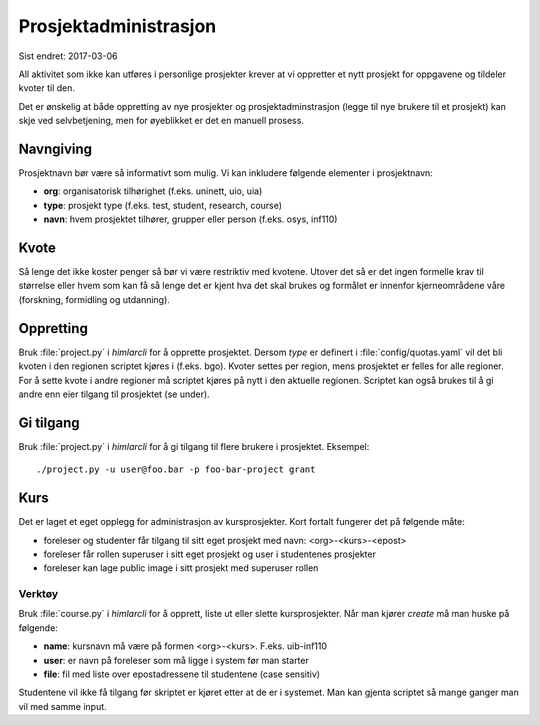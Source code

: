 ======================
Prosjektadministrasjon
======================

Sist endret: 2017-03-06

All aktivitet som ikke kan utføres i personlige prosjekter krever at vi
oppretter et nytt prosjekt for oppgavene og tildeler kvoter til den.

Det er ønskelig at både oppretting av nye prosjekter og prosjektadminstrasjon
(legge til nye brukere til et prosjekt) kan skje ved selvbetjening, men
for øyeblikket er det en manuell prosess.

Navngiving
==========

Prosjektnavn bør være så informativt som mulig. Vi kan inkludere følgende
elementer i prosjektnavn:

* **org**: organisatorisk tilhørighet (f.eks. uninett, uio, uia)
* **type**: prosjekt type (f.eks. test, student, research, course)
* **navn**: hvem prosjektet tilhører, grupper eller person (f.eks. osys, inf110)

Kvote
=====

Så lenge det ikke koster penger så bør vi være restriktiv med kvotene. Utover
det så er det ingen formelle krav til størrelse eller hvem som kan få så lenge
det er kjent hva det skal brukes og formålet er innenfor kjerneområdene våre
(forskning, formidling og utdanning).

Oppretting
==========

Bruk :file:`project.py` i `himlarcli` for å opprette
prosjektet. Dersom `type` er definert i :file:`config/quotas.yaml` vil
det bli kvoten i den regionen scriptet kjøres i (f.eks. bgo). Kvoter
settes per region, mens prosjektet er felles for alle regioner. For å
sette kvote i andre regioner må scriptet kjøres på nytt i den aktuelle
regionen. Scriptet kan også brukes til å gi andre enn eier tilgang til
prosjektet (se under).

Gi tilgang
==========

Bruk :file:`project.py` i `himlarcli` for å gi tilgang til flere
brukere i prosjektet. Eksempel::

  ./project.py -u user@foo.bar -p foo-bar-project grant


Kurs
====

Det er laget et eget opplegg for administrasjon av kursprosjekter. Kort fortalt
fungerer det på følgende måte:

* foreleser og studenter får tilgang til sitt eget prosjekt med navn: <org>-<kurs>-<epost>
* foreleser får rollen superuser i sitt eget prosjekt og user i studentenes prosjekter
* foreleser kan lage public image i sitt prosjekt med superuser rollen


Verktøy
-------

Bruk :file:`course.py` i `himlarcli` for å opprett, liste ut eller slette
kursprosjekter. Når man kjører `create` må man huske på følgende:

* **name**: kursnavn må være på formen <org>-<kurs>. F.eks. uib-inf110
* **user**: er navn på foreleser som må ligge i system før man starter
* **file**: fil med liste over epostadressene til studentene (case sensitiv)

Studentene vil ikke få tilgang før skriptet er kjøret etter at de er i systemet.
Man kan gjenta scriptet så mange ganger man vil med samme input.
